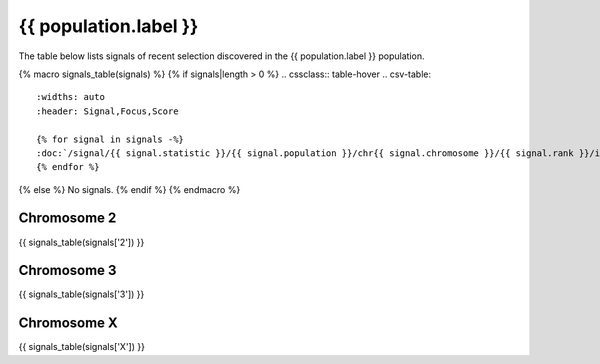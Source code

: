 {{ population.label }}
======================

The table below lists signals of recent selection discovered in the
{{ population.label }} population.

{% macro signals_table(signals) %}
{% if signals|length > 0 %}
.. cssclass:: table-hover
.. csv-table::
    :widths: auto
    :header: Signal,Focus,Score

    {% for signal in signals -%}
    :doc:`/signal/{{ signal.statistic }}/{{ signal.population }}/chr{{ signal.chromosome }}/{{ signal.rank }}/index`,"{{ signal.focus_arm }}:{{ signal.focus_start }}-{{ signal.focus_stop }}",{{ signal.sum_delta_aic|int }}
    {% endfor %}
{% else %}
No signals.
{% endif %}
{% endmacro %}

Chromosome 2
------------

{{ signals_table(signals['2']) }}

Chromosome 3
------------

{{ signals_table(signals['3']) }}

Chromosome X
------------

{{ signals_table(signals['X']) }}
